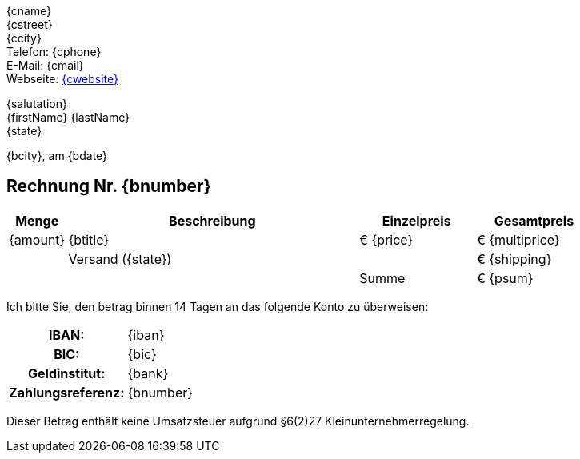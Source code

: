 
[.text-right]
{cname} +
{cstreet} +
{ccity} +
Telefon: {cphone} +
E-Mail: {cmail} +
Webseite: https://{cwebsite}[{cwebsite}] +

ifdef::company[]
{company} +
z.Hd. 
endif::[]
ifndef::company[]
{salutation} +
endif::[]
{firstName} {lastName} +
ifeval::["{state}" != "Österreich"]
{state} +
endif::[]

[.text-right]
{bcity}, am {bdate}

== Rechnung Nr. {bnumber}

[cols="10,50,2*>20",options="header,footer"]
[frame=none, grid=rows]
|===
|Menge |Beschreibung |Einzelpreis |Gesamtpreis
|{amount} |{btitle} |€ {price} |€ {multiprice}
||Versand ({state})||€ {shipping}
|||Summe |€ {psum}
|===

Ich bitte Sie, den betrag binnen 14 Tagen an das folgende Konto zu überweisen:
////
[horizontal]
IBAN:: {iban}
BIC:: {bic}
Geldinstitut:: {bank}
Zahlungsreference:: {bnumber}
////
[cols="30h,70",frame="none",grid="none"]
|===
|IBAN: |{iban}
|BIC: |{bic}
|Geldinstitut: |{bank}
|Zahlungsreferenz: |{bnumber}
|===

****
Dieser Betrag enthält keine Umsatzsteuer aufgrund §6(2)27 Kleinunternehmerregelung.
****
